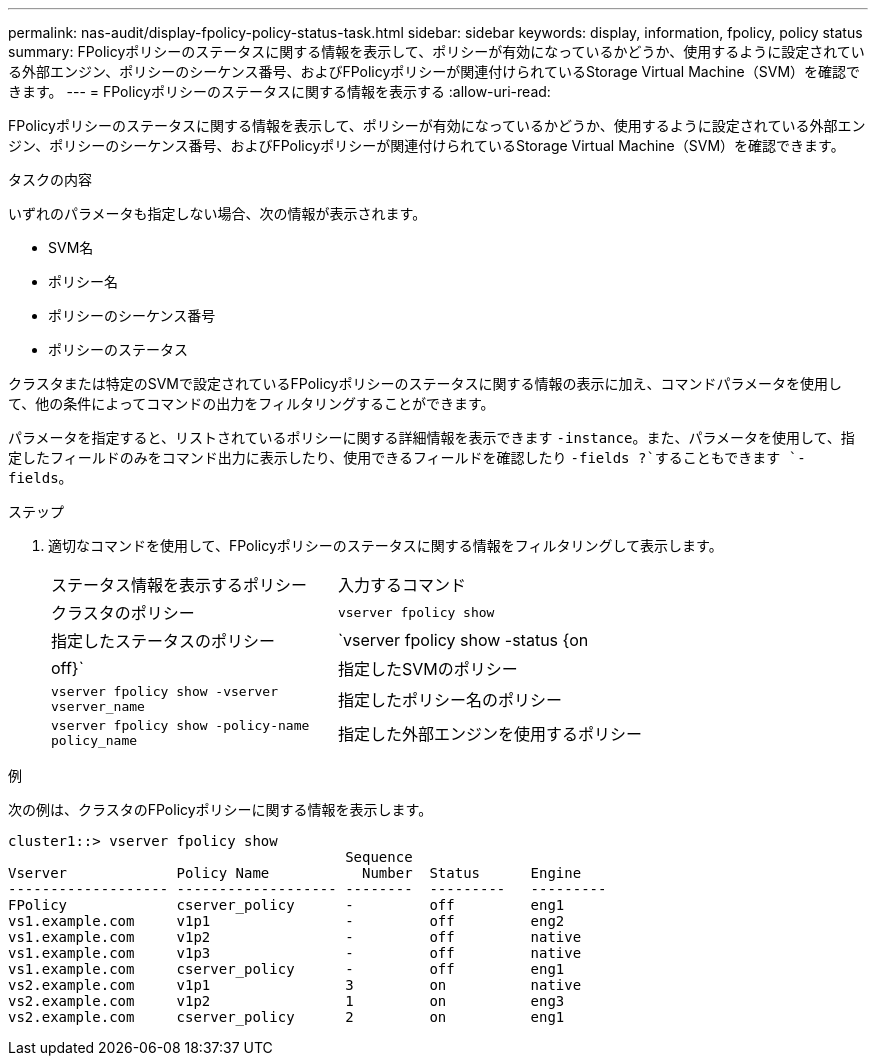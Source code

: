 ---
permalink: nas-audit/display-fpolicy-policy-status-task.html 
sidebar: sidebar 
keywords: display, information, fpolicy, policy status 
summary: FPolicyポリシーのステータスに関する情報を表示して、ポリシーが有効になっているかどうか、使用するように設定されている外部エンジン、ポリシーのシーケンス番号、およびFPolicyポリシーが関連付けられているStorage Virtual Machine（SVM）を確認できます。 
---
= FPolicyポリシーのステータスに関する情報を表示する
:allow-uri-read: 


[role="lead"]
FPolicyポリシーのステータスに関する情報を表示して、ポリシーが有効になっているかどうか、使用するように設定されている外部エンジン、ポリシーのシーケンス番号、およびFPolicyポリシーが関連付けられているStorage Virtual Machine（SVM）を確認できます。

.タスクの内容
いずれのパラメータも指定しない場合、次の情報が表示されます。

* SVM名
* ポリシー名
* ポリシーのシーケンス番号
* ポリシーのステータス


クラスタまたは特定のSVMで設定されているFPolicyポリシーのステータスに関する情報の表示に加え、コマンドパラメータを使用して、他の条件によってコマンドの出力をフィルタリングすることができます。

パラメータを指定すると、リストされているポリシーに関する詳細情報を表示できます `-instance`。また、パラメータを使用して、指定したフィールドのみをコマンド出力に表示したり、使用できるフィールドを確認したり `-fields ?`することもできます `-fields`。

.ステップ
. 適切なコマンドを使用して、FPolicyポリシーのステータスに関する情報をフィルタリングして表示します。
+
[cols="35,65"]
|===


| ステータス情報を表示するポリシー | 入力するコマンド 


 a| 
クラスタのポリシー
 a| 
`vserver fpolicy show`



 a| 
指定したステータスのポリシー
 a| 
`vserver fpolicy show -status {on|off}`



 a| 
指定したSVMのポリシー
 a| 
`vserver fpolicy show -vserver vserver_name`



 a| 
指定したポリシー名のポリシー
 a| 
`vserver fpolicy show -policy-name policy_name`



 a| 
指定した外部エンジンを使用するポリシー
 a| 
`vserver fpolicy show -engine engine_name`

|===


.例
次の例は、クラスタのFPolicyポリシーに関する情報を表示します。

[listing]
----

cluster1::> vserver fpolicy show
                                        Sequence
Vserver             Policy Name           Number  Status      Engine
------------------- ------------------- --------  ---------   ---------
FPolicy             cserver_policy      -         off         eng1
vs1.example.com     v1p1                -         off         eng2
vs1.example.com     v1p2                -         off         native
vs1.example.com     v1p3                -         off         native
vs1.example.com     cserver_policy      -         off         eng1
vs2.example.com     v1p1                3         on          native
vs2.example.com     v1p2                1         on          eng3
vs2.example.com     cserver_policy      2         on          eng1
----